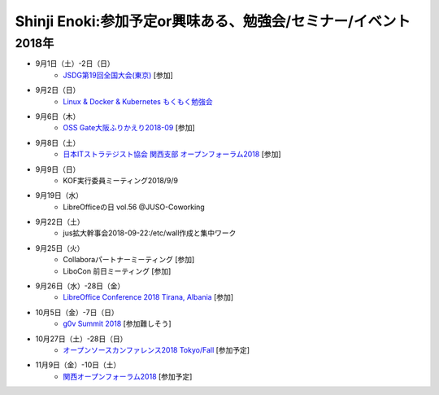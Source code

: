 Shinji Enoki:参加予定or興味ある、勉強会/セミナー/イベント
=========================================================

2018年
^^^^^^^

* 9月1日（土）-2日（日）
   * `JSDG第19回全国大会(東京) <https://jsdg.org/contents/conference/19zenkoku/>`_ [参加]

* 9月2日（日）
   * `Linux & Docker & Kubernetes もくもく勉強会 <https://weeyble-infrastructure.connpass.com/event/98941/>`_

* 9月6日（木）
   * `OSS Gate大阪ふりかえり2018-09 <https://oss-gate.doorkeeper.jp/events/79516>`_ [参加]

* 9月8日（土）
   * `日本ITストラテジスト協会 関西支部 オープンフォーラム2018 <https://jista-kansai.connpass.com/event/91868/>`_ [参加]

* 9月9日（日）
   * KOF実行委員ミーティング2018/9/9

* 9月19日（水）
   * LibreOfficeの日 vol.56 @JUSO-Coworking

* 9月22日（土）
   * jus拡大幹事会2018-09-22:/etc/wall作成と集中ワーク

* 9月25日（火）
   * Collaboraパートナーミーティング [参加]
   * LiboCon 前日ミーティング [参加]

* 9月26日（水）-28日（金）
   * `LibreOffice Conference 2018 Tirana, Albania <https://libocon.org/>`_ [参加]

* 10月5日（金）-7日（日）
   * `g0v Summit 2018 <https://summit.g0v.tw/2018/>`_ [参加難しそう]

* 10月27日（土）-28日（日）
   * `オープンソースカンファレンス2018 Tokyo/Fall <https://www.ospn.jp/osc2018-fall/>`_ [参加予定]

* 11月9日（金）-10日（土）
   * `関西オープンフォーラム2018 <https://k-of.jp/2018/>`_ [参加予定]



